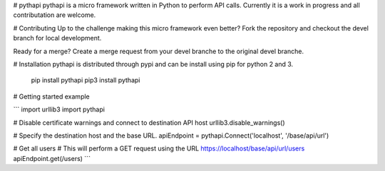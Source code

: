 # pythapi
pythapi is a micro framework written in Python to perform API calls. Currently it is a work in progress and all contributation are welcome.

# Contributing
Up to the challenge making this micro framework even better? Fork the repository and checkout the devel branch for local development.

Ready for a merge? Create a merge request from your devel branche to the original devel branche.

# Installation
pythapi is distributed through pypi and can be install using pip for python 2 and 3.

    pip install pythapi
    pip3 install pythapi

# Getting started example

```
import urllib3
import pythapi

# Disable certificate warnings and connect to destination API host
urllib3.disable_warnings()

# Specify the destination host and the base URL.
apiEndpoint = pythapi.Connect('localhost', '/base/api/url')

# Get all users
# This will perform a GET request using the URL https://localhost/base/api/url/users
apiEndpoint.get(/users)
```


